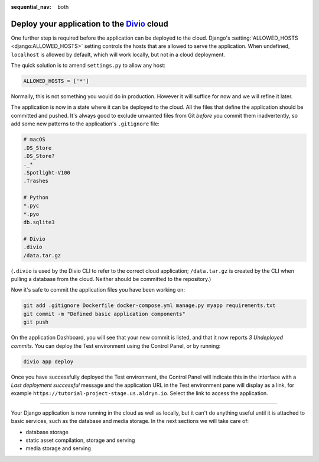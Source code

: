 :sequential_nav: both

.. _tutorial-django-deploy:

Deploy your application to the `Divio <https://www.divio.com>`_ cloud
=====================================================================

One further step is required before the application can be deployed to the cloud. Django's :setting:`ALLOWED_HOSTS
<django:ALLOWED_HOSTS>` setting controls the hosts that are allowed to serve the application. When undefined, 
``localhost`` is allowed by default, which will work locally, but not in a cloud deployment.

The quick solution is to amend ``settings.py`` to allow any host:

..  code-block:: python

    ALLOWED_HOSTS = ['*']

Normally, this is not something you would do in production. However it will suffice for now and we will refine it later.

The application is now in a state where it can be deployed to the cloud. All the files that define the application
should be committed and pushed. It's always good to exclude unwanted files from Git *before* you commit them
inadvertently, so add some new patterns to the application's ``.gitignore`` file:

..  code-block:: bash

    # macOS
    .DS_Store
    .DS_Store?
    ._*
    .Spotlight-V100
    .Trashes

    # Python
    *.pyc
    *.pyo
    db.sqlite3

    # Divio
    .divio
    /data.tar.gz

(``.divio`` is used by the Divio CLI to refer to the correct cloud application; ``/data.tar.gz`` is created by the CLI
when pulling a database from the cloud. Neither should be committed to the repository.)

Now it's safe to commit the application files you have been working on:

..  code-block:: bash

    git add .gitignore Dockerfile docker-compose.yml manage.py myapp requirements.txt
    git commit -m "Defined basic application components"
    git push

On the application Dashboard, you will see that your new commit is listed, and that it now reports *3 Undeployed 
commits*. You can deploy the Test environment using the Control Panel, or by running:

..  code-block:: bash

    divio app deploy

Once you have successfully deployed the Test environment, the Control Panel will indicate this in the interface with a
*Last deployment successful* message and the application URL in the Test environment pane will display as a link,
for example ``https://tutorial-project-stage.us.aldryn.io``. Select the link to access the application.


--------------

Your Django application is now running in the cloud as well as locally, but it can't do anything useful until it is
attached to basic services, such as the database and media storage. In the next sections we will take care of:

* database storage
* static asset compilation, storage and serving
* media storage and serving
